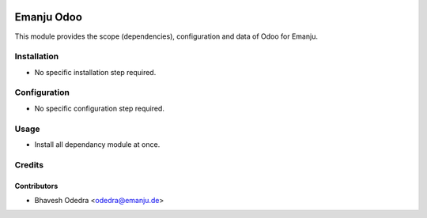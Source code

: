 .. image:: https://img.shields.io/badge/licence-AGPL--3-blue.svg
   :target: http://www.gnu.org/licenses/agpl-3.0-standalone.html
   :alt: License: AGPL-3

===========
Emanju Odoo
===========

This module provides the scope (dependencies), configuration and data of Odoo
for Emanju.

Installation
============

* No specific installation step required.

Configuration
=============

* No specific configuration step required.

Usage
=====

* Install all dependancy module at once.


Credits
=======

Contributors
------------

* Bhavesh Odedra <odedra@emanju.de>
